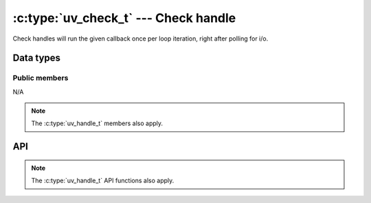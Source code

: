 
.. _check:

:c:type:`uv_check_t` --- Check handle
=====================================

Check handles will run the given callback once per loop iteration, right
after polling for i/o.


Data types
----------

.. c:type:: uv_check_t

    Check data type.

.. c:type:: void (*uv_check_cb)(uv_check_t* handle)

    Type definition for callback passed to :c:func:`uv_check_start`.


Public members
^^^^^^^^^^^^^^

N/A

.. note:: The :c:type:`uv_handle_t` members also apply.


API
---

.. c:function:: int uv_check_init(uv_loop_t*, uv_check_t* check)

    Initialize the handle.

.. c:function:: int uv_check_start(uv_check_t* check, uv_check_cb cb)

    Start the handle with the given callback.

.. c:function:: int uv_check_stop(uv_check_t* check)

    Stop the handle, the callback will no longer be called.

.. note:: The :c:type:`uv_handle_t` API functions also apply.


